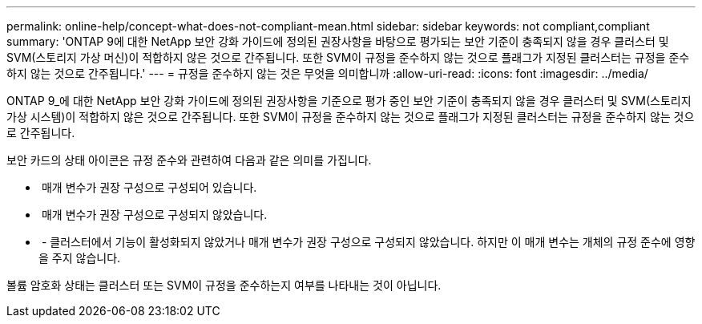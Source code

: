 ---
permalink: online-help/concept-what-does-not-compliant-mean.html 
sidebar: sidebar 
keywords: not compliant,compliant 
summary: 'ONTAP 9에 대한 NetApp 보안 강화 가이드에 정의된 권장사항을 바탕으로 평가되는 보안 기준이 충족되지 않을 경우 클러스터 및 SVM(스토리지 가상 머신)이 적합하지 않은 것으로 간주됩니다. 또한 SVM이 규정을 준수하지 않는 것으로 플래그가 지정된 클러스터는 규정을 준수하지 않는 것으로 간주됩니다.' 
---
= 규정을 준수하지 않는 것은 무엇을 의미합니까
:allow-uri-read: 
:icons: font
:imagesdir: ../media/


[role="lead"]
ONTAP 9_에 대한 NetApp 보안 강화 가이드에 정의된 권장사항을 기준으로 평가 중인 보안 기준이 충족되지 않을 경우 클러스터 및 SVM(스토리지 가상 시스템)이 적합하지 않은 것으로 간주됩니다. 또한 SVM이 규정을 준수하지 않는 것으로 플래그가 지정된 클러스터는 규정을 준수하지 않는 것으로 간주됩니다.

보안 카드의 상태 아이콘은 규정 준수와 관련하여 다음과 같은 의미를 가집니다.

* image:../media/sev-normal-um60.png[""] 매개 변수가 권장 구성으로 구성되어 있습니다.
* image:../media/sev-warning-um60.png[""] 매개 변수가 권장 구성으로 구성되지 않았습니다.
* image:../media/sev-information-um60.gif[""] - 클러스터에서 기능이 활성화되지 않았거나 매개 변수가 권장 구성으로 구성되지 않았습니다. 하지만 이 매개 변수는 개체의 규정 준수에 영향을 주지 않습니다.


볼륨 암호화 상태는 클러스터 또는 SVM이 규정을 준수하는지 여부를 나타내는 것이 아닙니다.
